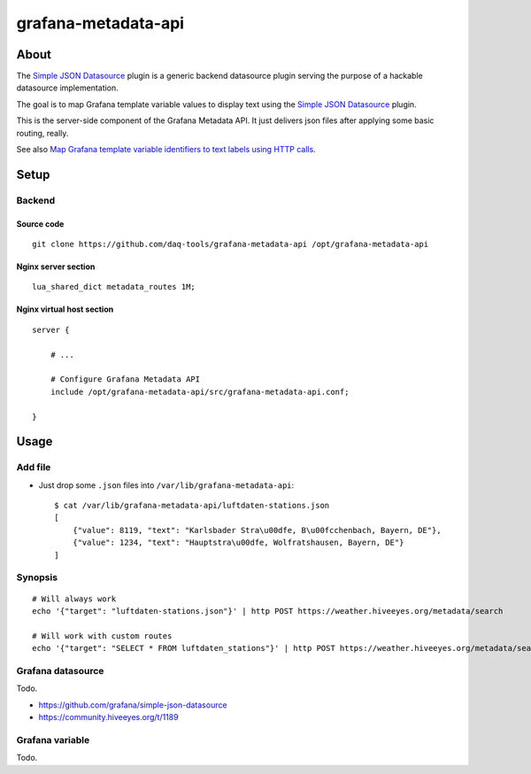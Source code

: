 ####################
grafana-metadata-api
####################


*****
About
*****

The `Simple JSON Datasource`_ plugin is a generic backend datasource
plugin serving the purpose of a hackable datasource implementation.

The goal is to map Grafana template variable values to display text
using the `Simple JSON Datasource`_ plugin.

This is the server-side component of the Grafana Metadata API.
It just delivers json files after applying some basic routing, really.

See also `Map Grafana template variable identifiers to text labels using HTTP calls <https://community.hiveeyes.org/t/1189>`_.


*****
Setup
*****

Backend
=======

Source code
-----------
::

    git clone https://github.com/daq-tools/grafana-metadata-api /opt/grafana-metadata-api


Nginx server section
--------------------
::

    lua_shared_dict metadata_routes 1M;


Nginx virtual host section
--------------------------
::

    server {

        # ...

        # Configure Grafana Metadata API
        include /opt/grafana-metadata-api/src/grafana-metadata-api.conf;

    }



*****
Usage
*****

Add file
========
- Just drop some ``.json`` files into ``/var/lib/grafana-metadata-api``::

    $ cat /var/lib/grafana-metadata-api/luftdaten-stations.json
    [
        {"value": 8119, "text": "Karlsbader Stra\u00dfe, B\u00fcchenbach, Bayern, DE"},
        {"value": 1234, "text": "Hauptstra\u00dfe, Wolfratshausen, Bayern, DE"}
    ]

Synopsis
========
::

    # Will always work
    echo '{"target": "luftdaten-stations.json"}' | http POST https://weather.hiveeyes.org/metadata/search

    # Will work with custom routes
    echo '{"target": "SELECT * FROM luftdaten_stations"}' | http POST https://weather.hiveeyes.org/metadata/search



Grafana datasource
==================
Todo.

- https://github.com/grafana/simple-json-datasource
- https://community.hiveeyes.org/t/1189


Grafana variable
================
Todo.



.. _Simple JSON Datasource: https://github.com/bergquist/fake-simple-json-datasource
